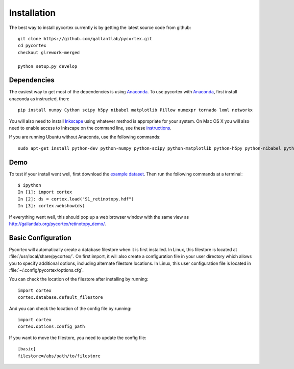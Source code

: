 Installation
============
The best way to install pycortex currently is by getting the latest source code from github::

    git clone https://github.com/gallantlab/pycortex.git
    cd pycortex
    checkout glrework-merged

    python setup.py develop


Dependencies
------------
The easiest way to get most of the dependencies is using Anaconda_. To use pycortex with Anaconda_, first install anaconda as instructed, then::

    pip install numpy Cython scipy h5py nibabel matplotlib Pillow numexpr tornado lxml networkx

You will also need to install Inkscape_ using whatever method is appropriate for your system. On Mac OS X you will also need to enable access to Inkscape on the command line, see these instructions_.

If you are running Ubuntu without Anaconda, use the following commands::

    sudo apt-get install python-dev python-numpy python-scipy python-matplotlib python-h5py python-nibabel python-lxml python-shapely python-html5lib inkscape

.. _Anaconda: https://store.continuum.io/cshop/anaconda/
.. _Inkscape: https://inkscape.org/en/
.. _instructions: http://wiki.inkscape.org/wiki/index.php/Mac_OS_X#Inkscape_command_line

Demo
----
To test if your install went well, first download the `example dataset <http://gallantlab.org/pycortex/S1_retinotopy.hdf>`_. Then run the following commands at a terminal::
    
    $ ipython
    In [1]: import cortex
    In [2]: ds = cortex.load("S1_retinotopy.hdf")
    In [3]: cortex.webshow(ds)

If everything went well, this should pop up a web browser window with the same view as http://gallantlab.org/pycortex/retinotopy_demo/.

Basic Configuration
-------------------
Pycortex will automatically create a database filestore when it is first installed. In Linux, this filestore is located at :file:`/usr/local/share/pycortex/`. On first import, it will also create a configuration file in your user directory which allows you to specify additional options, including alternate filestore locations. In Linux, this user configuration file is located in :file:`~/.config/pycortex/options.cfg`.

You can check the location of the filestore after installing by running::

    import cortex
    cortex.database.default_filestore

And you can check the location of the config file by running::

    import cortex
    cortex.options.config_path

If you want to move the filestore, you need to update the config file::

   [basic]
   filestore=/abs/path/to/filestore

